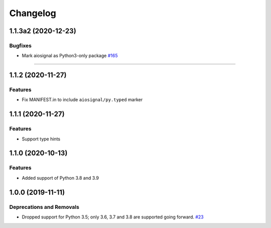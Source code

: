 =========
Changelog
=========

..
    You should *NOT* be adding new change log entries to this file, this
    file is managed by towncrier. You *may* edit previous change logs to
    fix problems like typo corrections or such.
    To add a new change log entry, please see
    https://pip.pypa.io/en/latest/development/contributing/#news-entries
    we named the news folder "changes".

    WARNING: Don't drop the next directive!

.. towncrier release notes start

1.1.3a2 (2020-12-23)
====================

Bugfixes
--------

- Mark aiosignal as Python3-only package
  `#165 <https://github.com/aio-libs/aiosignal/issues/165>`_


----


1.1.2 (2020-11-27)
==================

Features
--------

- Fix MANIFEST.in to include ``aiosignal/py.typed`` marker


1.1.1 (2020-11-27)
==================

Features
--------

- Support type hints

1.1.0 (2020-10-13)
==================

Features
--------

- Added support of Python 3.8 and 3.9


1.0.0 (2019-11-11)
==================

Deprecations and Removals
-------------------------

- Dropped support for Python 3.5; only 3.6, 3.7 and 3.8 are supported going forward.
  `#23 <https://github.com/aio-libs/aiosignal/issues/23>`_
